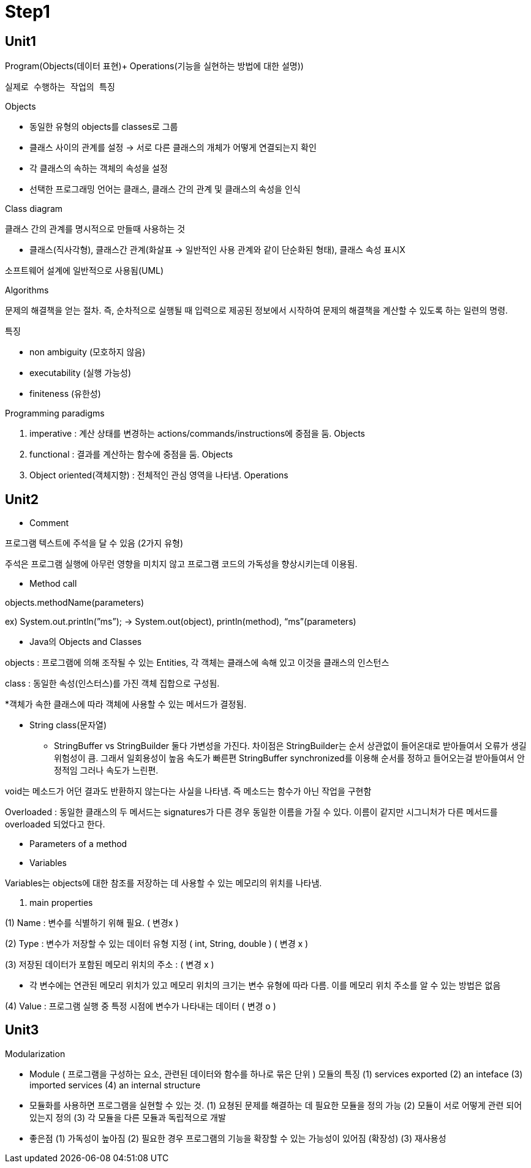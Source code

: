 # Step1

## Unit1

Program(Objects(데이터 표현)+ Operations(기능을 실현하는 방법에 대한 설명))

      실제로 수행하는 작업의 특징

Objects 

- 동일한 유형의 objects를 classes로 그룹
- 클래스 사이의 관계를 설정 → 서로 다른 클래스의 개체가 어떻게 연결되는지 확인
- 각 클래스의 속하는 객체의 속성을 설정
- 선택한 프로그래밍 언어는 클래스, 클래스 간의 관계 및 클래스의 속성을 인식

Class diagram

클래스 간의 관계를 명시적으로 만들때 사용하는 것

- 클래스(직사각형), 클래스간 관계(화살표 → 일반적인 사용 관계와 같이 단순화된 형태), 클래스 속성 표시X

소프트웨어 설계에 일반적으로 사용됨(UML)

Algorithms

문제의 해결책을 얻는 절차. 즉, 순차적으로 실행될 때 입력으로 제공된 정보에서 시작하여 문제의 해결책을 계산할 수 있도록 하는 일련의 명령.

특징

- non ambiguity (모호하지 않음)
- executability (실행 가능성)
- finiteness (유한성)

Programming paradigms

1. imperative : 계산 상태를 변경하는 actions/commands/instructions에 중점을 둠. Objects
2. functional : 결과를 계산하는 함수에 중점을 둠. Objects
3. Object oriented(객체지향) : 전체적인 관심 영역을 나타냄. Operations

## Unit2

- Comment

프로그램 텍스트에 주석을 달 수 있음 (2가지 유형)

// 줄 끝까지만 이어지는 주석의 시작을 나타냄 ,  /* … */ 여러줄에 걸쳐 있을 수 있는 주석을 구분

주석은 프로그램 실행에 아무런 영향을 미치지 않고 프로그램 코드의 가독성을 향상시키는데 이용됨.

- Method call

objects.methodName(parameters)

ex) System.out.println(”ms”); → System.out(object), println(method), “ms”(parameters)

- Java의 Objects and Classes

objects : 프로그램에 의해 조작될 수 있는 Entities, 각 객체는 클래스에 속해 있고 이것을 클래스의 인스턴스

class : 동일한 속성(인스터스)를 가진 객체 집합으로 구성됨.

*객체가 속한 클래스에 따라 객체에 사용할 수 있는 메서드가 결정됨.

- String class(문자열)

* StringBuffer vs StringBuilder
  둘다 가변성을 가진다.
  차이점은 StringBuilder는 순서 상관없이 들어온대로 받아들여서 오류가 생길 위험성이 큼. 그래서 일회용성이 높음 속도가 빠른편
  StringBuffer synchronized를 이용해 순서를 정하고 들어오는걸 받아들여서 안정적임 그러나 속도가 느린편.

void는 메소드가 어던 결과도 반환하지 않는다는 사실을 나타냄. 즉 메소드는 함수가 아닌 작업을 구현함

Overloaded : 동일한 클래스의 두 메서드는 signatures가 다른 경우 동일한 이름을 가질 수 있다. 이름이 같지만 시그니처가 다른 메서드를 overloaded 되었다고 한다.

- Parameters of a method
- Variables

Variables는 objects에 대한 참조를 저장하는 데 사용할 수 있는 메모리의 위치를 나타냄.

1. main properties

(1) Name : 변수를 식별하기 위해 필요. ( 변경x ) 

(2) Type :  변수가 저장할 수 있는 데이터 유형 지정 ( int, String, double ) ( 변경 x )

(3) 저장된 데이터가 포함된 메모리 위치의 주소 :  ( 변경 x )

- 각 변수에는 연관된 메모리 위치가 있고 메모리 위치의 크기는 변수 유형에 따라 다름. 이를 메모리 위치 주소를 알 수 있는 방법은 없음

(4) Value : 프로그램 실행 중 특정 시점에 변수가 나타내는 데이터 ( 변경 o )

## Unit3

Modularization

- Module ( 프로그램을 구성하는 요소, 관련된 데이터와 함수를 하나로 묶은 단위 )
  모듈의 특징
    (1) services exported 
    (2) an inteface
    (3) imported services
    (4) an internal structure
- 모듈화를 사용하면 프로그램을 실현할 수 있는 것.
    (1) 요쳥된 문제를 해결하는 데 필요한 모듈을 정의 가능
    (2) 모듈이 서로 어떻게 관련 되어 있는지 정의
    (3) 각 모듈을 다른 모듈과 독립적으로 개발
- 좋은점    
    (1) 가독성이 높아짐
    (2) 필요한 경우 프로그램의 기능을 확장할 수 있는 가능성이 있어짐 (확장성)
    (3) 재사용성